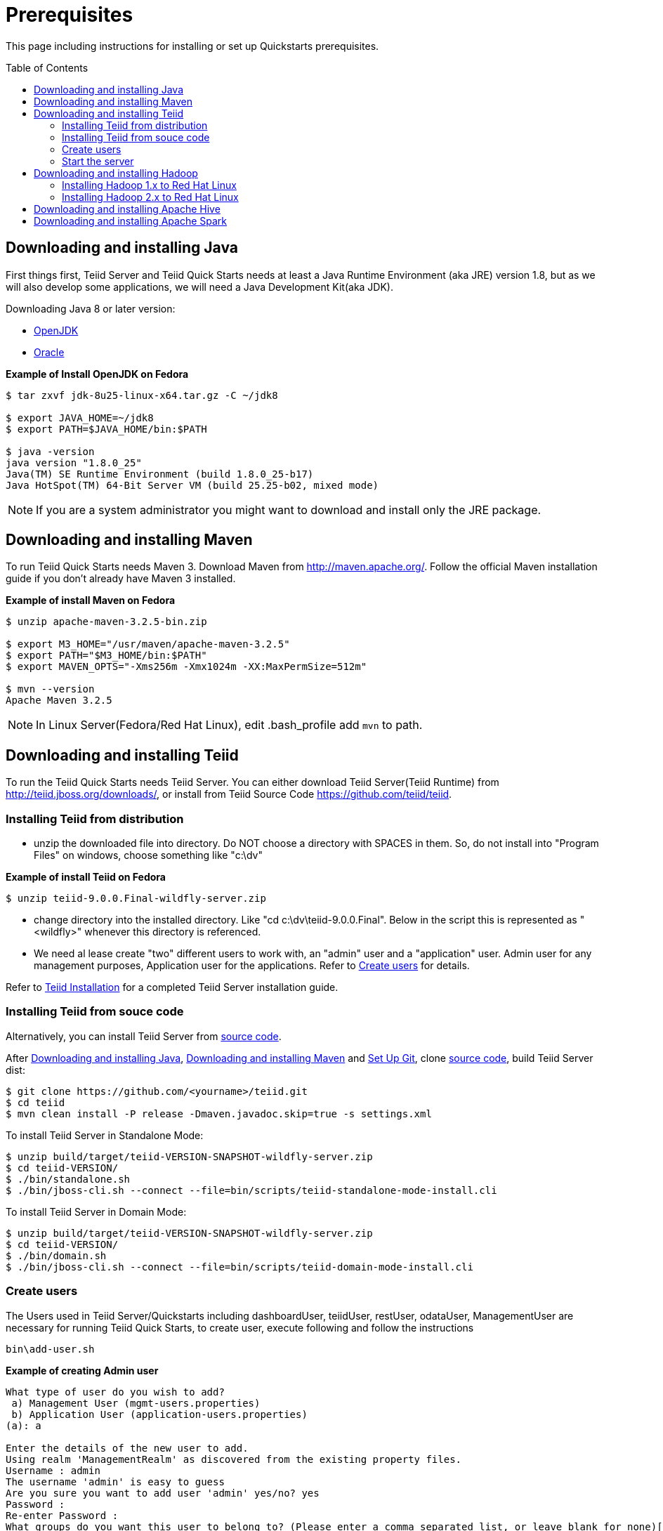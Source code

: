
= Prerequisites
:toc: manual
:toc-placement: preamble

This page including instructions for installing or set up Quickstarts prerequisites.

== Downloading and installing Java

First things first, Teiid Server and Teiid Quick Starts needs at least a Java Runtime Environment (aka JRE) version 1.8, but as we will also develop some applications, we will need a Java Development Kit(aka JDK).

Downloading Java 8 or later version:

* http://openjdk.java.net/install/[OpenJDK]
* http://www.oracle.com/technetwork/java/javase/index-137561.html[Oracle]

[source,java]
.*Example of Install OpenJDK on Fedora*
----
$ tar zxvf jdk-8u25-linux-x64.tar.gz -C ~/jdk8

$ export JAVA_HOME=~/jdk8
$ export PATH=$JAVA_HOME/bin:$PATH

$ java -version
java version "1.8.0_25"
Java(TM) SE Runtime Environment (build 1.8.0_25-b17)
Java HotSpot(TM) 64-Bit Server VM (build 25.25-b02, mixed mode)
----

NOTE: If you are a system administrator you might want to download and install only the JRE package.

== Downloading and installing Maven

To run Teiid Quick Starts needs Maven 3. Download Maven from http://maven.apache.org/. Follow the official Maven installation guide if you don't already have Maven 3 installed. 

[source,java]
.*Example of install Maven on Fedora*
----
$ unzip apache-maven-3.2.5-bin.zip

$ export M3_HOME="/usr/maven/apache-maven-3.2.5"  
$ export PATH="$M3_HOME/bin:$PATH"  
$ export MAVEN_OPTS="-Xms256m -Xmx1024m -XX:MaxPermSize=512m"  

$ mvn --version
Apache Maven 3.2.5
----

NOTE: In Linux Server(Fedora/Red Hat Linux), edit .bash_profile add `mvn` to path. 

== Downloading and installing Teiid

To run the Teiid Quick Starts needs Teiid Server. You can either download Teiid Server(Teiid Runtime) from http://teiid.jboss.org/downloads/, or install from Teiid Source Code https://github.com/teiid/teiid.

=== Installing Teiid from distribution

* unzip the downloaded file into directory. Do NOT choose a directory with SPACES in them. So, do not install into "Program Files" on windows, choose something like "c:\dv"

[source,java]
.*Example of install Teiid on Fedora*
----
$ unzip teiid-9.0.0.Final-wildfly-server.zip
----

* change directory into the installed directory. Like "cd c:\dv\teiid-9.0.0.Final". Below in the script this is represented as "<wildfly>" whenever this directory is referenced.

* We need al lease create "two" different users to work with, an "admin" user and a "application" user. Admin user for any management purposes, Application user for the applications. Refer to <<Create users, Create users>> for details.

Refer to http://teiid.github.io/teiid-documents/master/content/admin/Installation_Guide.html[Teiid Installation] for a completed Teiid Server installation guide.

=== Installing Teiid from souce code

Alternatively, you can install Teiid Server from https://github.com/teiid/teiid[source code].

After <<Downloading and installing Java, Downloading and installing Java>>, <<Downloading and installing Maven, Downloading and installing Maven>> and https://help.github.com/articles/set-up-git/[Set Up Git], clone https://github.com/teiid/teiid[source code], build Teiid Server dist:

[source,java]
----
$ git clone https://github.com/<yourname>/teiid.git
$ cd teiid
$ mvn clean install -P release -Dmaven.javadoc.skip=true -s settings.xml
----

To install Teiid Server in Standalone Mode:

[source,java]
----
$ unzip build/target/teiid-VERSION-SNAPSHOT-wildfly-server.zip
$ cd teiid-VERSION/
$ ./bin/standalone.sh  
$ ./bin/jboss-cli.sh --connect --file=bin/scripts/teiid-standalone-mode-install.cli 
---- 

To install Teiid Server in Domain Mode:

[source,java]
----
$ unzip build/target/teiid-VERSION-SNAPSHOT-wildfly-server.zip
$ cd teiid-VERSION/
$ ./bin/domain.sh
$ ./bin/jboss-cli.sh --connect --file=bin/scripts/teiid-domain-mode-install.cli 
----

=== Create users

The Users used in Teiid Server/Quickstarts including dashboardUser, teiidUser, restUser, odataUser, ManagementUser are necessary for running Teiid Quick Starts, to create user, execute following and follow the instructions 

[source,java]
----
bin\add-user.sh
----

[source,java]
.*Example of creating Admin user*
----
What type of user do you wish to add?
 a) Management User (mgmt-users.properties)
 b) Application User (application-users.properties)
(a): a
 
Enter the details of the new user to add.
Using realm 'ManagementRealm' as discovered from the existing property files.
Username : admin
The username 'admin' is easy to guess
Are you sure you want to add user 'admin' yes/no? yes
Password :
Re-enter Password :
What groups do you want this user to belong to? (Please enter a comma separated list, or leave blank for none)[  ]:
About to add user 'admin' for realm 'ManagementRealm'
Is this correct yes/no? yes
Is this new user going to be used for one AS process to connect to another AS process?
yes/no? no
----

[source,java]
.*Example of creating Application user*
----
What type of user do you wish to add?
 a) Management User (mgmt-users.properties)
 b) Application User (application-users.properties)
(a): b
 
Enter the details of the new user to add.
Using realm 'ApplicationRealm' as discovered from the existing property files.
Username : user
Password :
Re-enter Password :
What groups do you want this user to belong to? (Please enter a comma separated list, or leave blank for none)[  ]: odata
About to add user 'user' for realm 'ApplicationRealm'
Is this correct yes/no? yes
Is this new user going to be used for one AS process to connect to another AS process?
yes/no? no
----

Alternatively you can use a quick way to create:

[source,java]
----
$ ./bin/add-user.sh -a -u dashboardAdmin -p password1! -g admin  
$ ./bin/add-user.sh -a -u teiidUser -p password1! -g user  
$ ./bin/add-user.sh -a -u restUser -p password1! -g rest  
$ ./bin/add-user.sh -a -u odataUser -p password1! -g odata  
$ ./bin/add-user.sh admin password1!
----

=== Start the server

To start the server, open a command line and navigate to the "bin" directory under the root directory of the Teiid server and run:

[source,xml]
----
./standalone.sh //For Linux 
standalone.bat //for Windows
----

If Teiid isn't configured in the default configuration, append the following arguments to the command to specify the configuration `-c {configuration.file}`

[source,xml]
.*Example*
----
./standalone.sh -c standalone-teiid.xml
----

== Downloading and installing Hadoop 

=== Installing Hadoop 1.x to Red Hat Linux

This section including step by step procedures for installing `Hadoop 1.2.1` to RHEL 6, and configuring a Single Node Setup.

==== Step.1 Prerequisites

----
$ uname -a
Linux kylin.xx.com 2.6.32-431.20.3.el6.x86_64 #1 SMP Fri Jun 6 18:30:54 EDT 2014 x86_64 x86_64 x86_64 GNU/Linux

$ java -version
openjdk version "1.8.0_144"
OpenJDK Runtime Environment (build 1.8.0_144-b01)
OpenJDK 64-Bit Server VM (build 25.144-b01, mixed mode)
----

==== Step.2 Download and Install

----
$ wget http://apache.mesi.com.ar/hadoop/common/hadoop-1.2.1/hadoop-1.2.1.tar.gz
$ tar -xvf hadoop-1.2.1.tar.gz
$ cd hadoop-1.2.1
----

==== Step.3 Configure

Edit `conf/hadoop-env.sh`, comment out JAVA_HOME, make sure it point to a valid Java Home:

----
export JAVA_HOME=/usr/lib/jvm/java-1.8.0
----

Edit `conf/core-site.xml`, add the following properties in :

[source,xml]
----
<property>
     <name>hadoop.tmp.dir</name>
      <value>/home/kylin/tmp/hadoop</value>
</property>
<property>
     <name>dfs.name.dir</name>
     <value>/home/kylin/tmp/hadoop/name</value>
</property>
<property>
     <name>fs.default.name</name>
     <value>hdfs://localhost:9000</value>
</property>
<property>
    <name>dfs.permissions</name>
    <value>false</value>
</property>
----

NOTE: the property’s value should match to your’s setting.

Edit `conf/hdfs-site.xml`, add the following 2 property in:
[source,xml]
----
<property>
    <name>mapred.job.tracker</name>
    <value>localhost:9001</value>
</property>
----

Format a new distributed-filesystem via execute

----
hadoop-1.2.1/bin/hadoop namenode -format
----

==== Step.4 Start

Start all hadoop services via execute

----
$ ./bin/start-all.sh
----

NOTE: there are 5 java processes which represent 5 services be started: `NameNode`, `SecondaryNameNode`, `DataNode`, `JobTracker`, `TaskTracker`. Execute `jps -l' to check the java processes:

----
$ jps -l
4056 org.apache.hadoop.hdfs.server.namenode.NameNode
4271 org.apache.hadoop.hdfs.server.datanode.DataNode
4483 org.apache.hadoop.hdfs.server.namenode.SecondaryNameNode
4568 org.apache.hadoop.mapred.JobTracker
4796 org.apache.hadoop.mapred.TaskTracker
----

NOTE: `NameNode`, `JobTracker`, `TaskTracker` has relevant Web Consoles for View and Monitor the serivces. Web Access URLs for Services:

----
http://localhost:50030/   for the Jobtracker
http://localhost:50070/   for the Namenode
http://localhost:50060/   for the Tasktracker
----

==== Step.5 Stop

Stop all hadoop services via execute

----
# bin/stop-all.sh
----


=== Installing Hadoop 2.x to Red Hat Linux

This section including step by step procedures for installing `Hadoop 2.6.4` to Fedora 23, and configuring a Single Node Setup.

==== Step.1 Prerequisites

----
$ uname -a
Linux localhost 4.2.3-300.fc23.x86_64 #1 SMP Mon Oct 5 15:42:54 UTC 2015 x86_64 x86_64 x86_64 GNU/Linux


$ java -version
openjdk version "1.8.0_144"
OpenJDK Runtime Environment (build 1.8.0_144-b01)
OpenJDK 64-Bit Server VM (build 25.144-b01, mixed mode)

----

==== Step.2 Download and Install

----
$ wget http://apache.fayea.com/hadoop/common/hadoop-2.6.4/hadoop-2.6.4.tar.gz
$ tar -xvf hadoop-2.6.4.tar.gz
$ cd hadoop-2.6.4
----


Edit `/etc/profile`, root user is needed.

----
#set hadoop
export JAVA_LIBRARY_PATH=/home/renjie/work/hadoop/lib/native
export HADOOP_HOME=/home/userName/hadoop-2.6.4
export HADOOP_INSTALL=$HADOOP_HOME
export HADOOP_MAPRED_HOME=$HADOOP_HOME
export HADOOP_COMMON_HOME=$HADOOP_HOME
export HADOOP_HDFS_HOME=$HADOOP_HOME
export YARN_HOME=$HADOOP_HOME
export HADOOP_COMMON_LIB_NATIVE_DIR=$HADOOP_HOME/lib/native
export PATH=$PATH:$HADOOP_HOME/sbin:$HADOOP_HOME/bin
----

After edit

----
source /etc/profile
----


==== Step.3 Configure

Edit `etc/hadoop/hadoop-env.sh`, comment out JAVA_HOME, make sure it point to a valid Java Home:

----
export JAVA_HOME=/usr/lib/jvm/java-1.8.0
----

Edit `etc/hadoop/core-site.xml`, add the following properties in :

[source,xml]
----
<property>
     <name>hadoop.tmp.dir</name>
      <value>file:/home/userName/hadoop-2.6.4/tmp</value>
</property>
<property>
     <name>fs.defaultFS</name>
     <value>hdfs://localhost:9000</value>
</property>
<property>
    <name>hadoop.proxyuser.userName.hosts</name>
    <value>*</value>
</property>
<property>
    <name>hadoop.proxyuser.userName.groups</name>
    <value>*</value>
</property>

----

NOTE: the property’s value should match to your’s setting.

Edit `etc/hadoop/hdfs-site.xml`, add the following property in:
[source,xml]
----
<property>
     <name>dfs.replication</name>
     <value>1</value>
</property>
<property>
     <name>dfs.namenode.name.dir</name>
     <value>file:/home/userName/hadoop-2.6.4/tmp/dfs/name</value>
</property>
<property>
     <name>dfs.datanode.data.dir</name>
     <value>file:/home/userName/hadoop-2.6.4/tmp/dfs/data</value>
</property>
----

Format a new distributed-filesystem via execute

----
hadoop-2.6.4/bin/hadoop namenode -format
----

==== Step.4 Start

Start all hadoop services via execute

----
$ ./sbin/start-all.sh
----

NOTE: there are 5 java processes which represent 5 services be started: `NameNode`, `SecondaryNameNode`, `DataNode`, `JobTracker`, `TaskTracker`. Execute `jps -l' to check the java processes:

----
$ jps -l
4056 org.apache.hadoop.hdfs.server.namenode.NameNode
4271 org.apache.hadoop.hdfs.server.datanode.DataNode
4483 org.apache.hadoop.hdfs.server.namenode.SecondaryNameNode
4568 org.apache.hadoop.mapred.JobTracker
4796 org.apache.hadoop.mapred.TaskTracker
----

NOTE: `NameNode`, `JobTracker`, `TaskTracker` has relevant Web Consoles for View and Monitor the serivces. Web Access URLs for Services:

----
http://localhost:50030/   for the Jobtracker
http://localhost:50070/   for the Namenode
http://localhost:50060/   for the Tasktracker
----

==== Step.5 Stop

Stop all hadoop services via execute

----
# ./sbin/stop-all.sh
----



== Downloading and installing Apache Hive

This section including step by step procedures for installing Apache Hive and set up HiveServer2.
 
**Step.1 Prerequisites**

Hadoop is the prerequisite, refer to above steps to install and start Hadoop.

**Step.2 Install**

----
$ tar -xvf apache-hive-1.2.1-bin.tar.gz
$ cd apache-hive-1.2.1-bin
----

**Step.3 Configure**

Create a `hive-env.sh` under `conf`

----
$ cd conf/
$ cp hive-env.sh.template hive-env.sh
$ vim hive-env.sh
----

comment out HADOOP_HOME and make sure point to a valid Hadoop home, for example:

----
HADOOP_HOME=/home/kylin/server/hadoop-1.2.1
----

Navigate to Hadoop Home, create '/tmp' and '/user/hive/warehouse' and chmod g+w in HDFS before running Hive:

----
$ ./bin/hadoop fs -mkdir /tmp
$ ./bin/hadoop fs -mkdir /user/hive/warehouse
$ ./bin/hadoop fs -chmod g+w /tmp
$ ./bin/hadoop fs -chmod g+w /user/hive/warehouse
$ ./bin/hadoop fs -chmod 777 /tmp/hive
----

NOTE: Restart Hadoop services is needed, this for avoid `java.io.IOException: Filesystem closed` in DFSClient check Open.

Create a `hive-site.xml` file under conf folder

----
$ cd apache-hive-1.2.1-bin/conf/
$ touch hive-site.xml
----

Edit the `hive-site.xml`, add the following content:

[source,xml]
----
<?xml version="1.0" encoding="UTF-8" standalone="no"?>
<?xml-stylesheet type="text/xsl" href="configuration.xsl"?>
<configuration>
    <property>
        <name>hive.server2.thrift.min.worker.threads</name>
        <value>5</value>
    </property>
    <property>
        <name>hive.server2.thrift.max.worker.threads</name>
        <value>500</value>
    </property>
    <property>
        <name>hive.server2.thrift.port</name>
        <value>10000</value>
    </property>
    <property>
        <name>hive.server2.thrift.bind.host</name>
        <value>0.0.0.0</value>
    </property>
</configuration>
----

NOTE: there are other Optional properties, more refer to https://cwiki.apache.org/confluence/display/Hive/Setting+Up+HiveServer2[Setting+Up+HiveServer2]

**Step.4 Start HiveServer2**

----
$ ./bin/hiveserver2
----


 
== Downloading and installing Apache Spark

This section including step by step procedures for installing Apache Spark in Single Node. You can install Spark from source or Pre-build package. In this section, we use **Spark 1.6.1 Pre-built for Hadoop 2.6**. 

Spark runs on Java 7+, Python 2.6+ and R 3.1+. For the Scala API, Spark 1.6.1 uses Scala 2.10. You will need to use a compatible Scala version (2.10.x).

 
**Step.1 Install Scala**

1) Download Scala 

----
$ wget http://downloads.lightbend.com/scala/2.11.8/scala-2.11.8.tgz
$ tar -zxvf scala-2.11.8.tgz
----


2)Configure 

Edit `/etc/profile`, root user is needed.

----
#set Scala
export SCALA_HOME=/home/userName/scala-2.11.8
export PATH=$PATH:$SCALA_HOME/bin
----

After edit

----
source /etc/profile
----


**Step.2 Install Spark**

You will need to use a compatible Spark version to match Hadoop in your system.   

1) Download Spark

You can download Spark from http://spark.apache.org/downloads.html.

----
$ tar -xvf spark-1.6.1-bin-hadoop2.6.tgz
$ cd spark-1.6.1-bin-hadoop2.6
----

2) Configure

* Edit `/etc/profile`, root user is needed.

----
#set SPARK
export SPARK_HOME=/home/username/spark-1.6.1-bin-hadoop2.6
export PATH=$PATH:$SPARK_HOME/bin:$SPARK_HOME/sbin
----

After edit

----
source /etc/profile
----

* Copy conf/spark-env.sh.template to conf/spark-env.sh, edit the `spark-env.sh`, add the following content:

----
export JAVA_HOME=/usr/local/java
export SCALA_HOME=/home/userName/scala-2.11.8
export SPARK_MASTER_IP=127.0.0.1
export SPARK_LOCAL_IP=127.0.0.1
export SPARK_WORKER_MEMORY=2000m
export HADOOP_CONF_DIR=/home/userName/hadoop-2.6.4/etc/hadoop
export SPARK_WORKER_CORES=1
export SPARK_WORKER_INSTANCES=1
----


* Copy conf/slaves.template to conf/slaves, edit the `slaves`, add the following content:

----
localhost
----


**Step.3 Start Spark**

----
$ cd $SPARK_HOME
$ ./sbin/start-all.sh 
----

 

